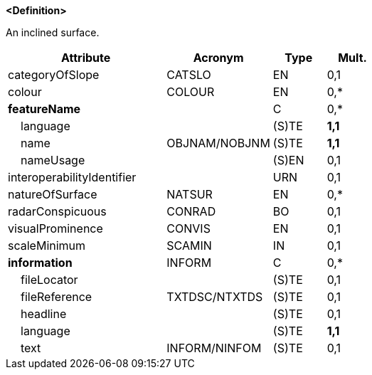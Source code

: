 **<Definition>**

An inclined surface.

[cols="3,2,1,1", options="header"]
|===
|Attribute |Acronym |Type |Mult.

|categoryOfSlope|CATSLO|EN|0,1
|colour|COLOUR|EN|0,*
|**featureName**||C|0,*
|    language||(S)TE|**1,1**
|    name|OBJNAM/NOBJNM|(S)TE|**1,1**
|    nameUsage||(S)EN|0,1
|interoperabilityIdentifier||URN|0,1
|natureOfSurface|NATSUR|EN|0,*
|radarConspicuous|CONRAD|BO|0,1
|visualProminence|CONVIS|EN|0,1
|scaleMinimum|SCAMIN|IN|0,1
|**information**|INFORM|C|0,*
|    fileLocator||(S)TE|0,1
|    fileReference|TXTDSC/NTXTDS|(S)TE|0,1
|    headline||(S)TE|0,1
|    language||(S)TE|**1,1**
|    text|INFORM/NINFOM|(S)TE|0,1
|===

// include::../features_rules/SlopingGround_rules.adoc[tag=SlopingGround]
